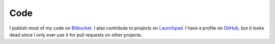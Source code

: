 ======
 Code
======

I publish most of my code on Bitbucket_. I also contribute to projects on
Launchpad_. I have a profile on GitHub_, but it looks dead since I only ever
use it for pull requests on other projects.

.. _Bitbucket: https://bitbucket.org/keegan_csmith/
.. _Launchpad: https://launchpad.net/~keegan-csmith
.. _GitHub: https://github.com/keegancsmith
